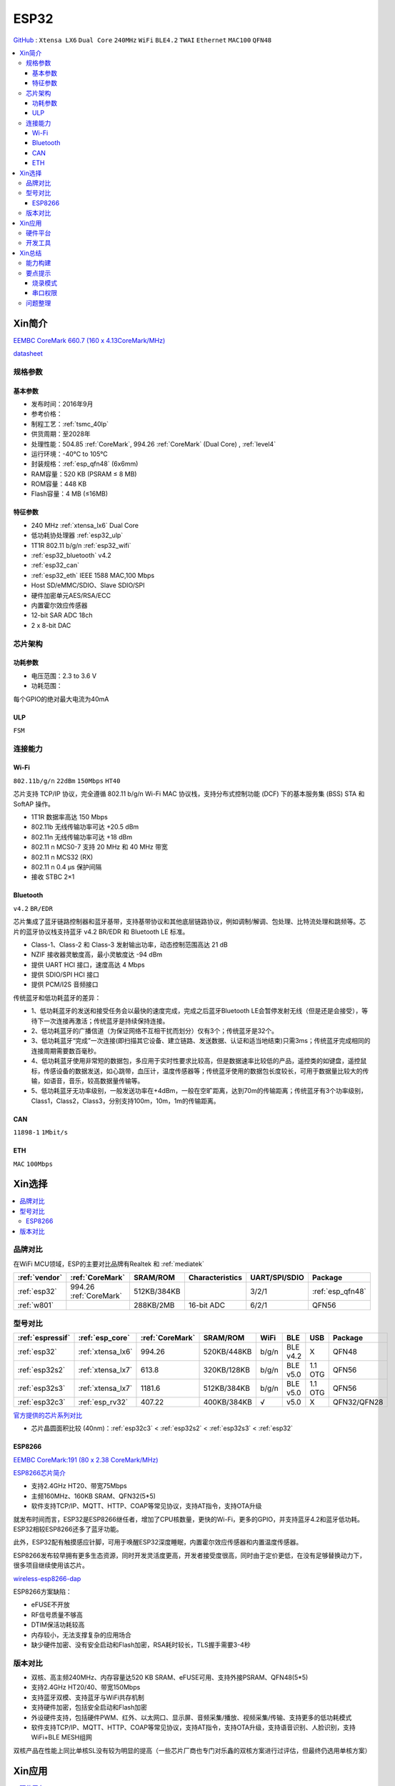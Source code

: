.. _esp32:

ESP32
===============

`GitHub <https://github.com/SoCXin/ESP32>`_ : ``Xtensa LX6`` ``Dual Core`` ``240MHz`` ``WiFi`` ``BLE4.2`` ``TWAI`` ``Ethernet`` ``MAC100`` ``QFN48``

.. contents::
    :local:

Xin简介
-----------

`EEMBC CoreMark 660.7 (160 x 4.13CoreMark/MHz) <https://www.eembc.org/viewer/?benchmark_seq=13244>`_

.. image:: ./images/ESP32.png
    :target: https://docs.espressif.com/projects/esp-idf/zh_CN/latest/esp32/api-reference/index.html

`datasheet <https://www.espressif.com/sites/default/files/documentation/esp32_datasheet_cn.pdf>`_


规格参数
~~~~~~~~~~~


基本参数
^^^^^^^^^^^

* 发布时间：2016年9月
* 参考价格：
* 制程工艺：:ref:`tsmc_40lp`
* 供货周期：至2028年
* 处理性能：504.85 :ref:`CoreMark`, 994.26 :ref:`CoreMark` (Dual Core) , :ref:`level4`
* 运行环境：-40°C to 105°C
* 封装规格：:ref:`esp_qfn48` (6x6mm)
* RAM容量：520 KB (PSRAM ≤ 8 MB)
* ROM容量：448 KB
* Flash容量：4 MB (≤16MB)



特征参数
^^^^^^^^^^^

* 240 MHz :ref:`xtensa_lx6` Dual Core
* 低功耗协处理器 :ref:`esp32_ulp`
* 1T1R 802.11 b/g/n :ref:`esp32_wifi`
* :ref:`esp32_bluetooth` v4.2
* :ref:`esp32_can`
* :ref:`esp32_eth` IEEE 1588 MAC,100 Mbps
* Host SD/eMMC/SDIO、Slave SDIO/SPI
* 硬件加密单元AES/RSA/ECC
* 内置霍尔效应传感器
* 12-bit SAR ADC 18ch
* 2 x 8-bit DAC

芯片架构
~~~~~~~~~~~

功耗参数
^^^^^^^^^^^

* 电压范围：2.3 to 3.6 V
* 功耗范围：

每个GPIO的绝对最大电流为40mA


.. _esp32_ulp:

ULP
^^^^^^^^^^^^^^
``FSM``



连接能力
~~~~~~~~~~~~~~

.. _esp32_wifi:

Wi-Fi
^^^^^^^^^^^^^^^
``802.11b/g/n``  ``22dBm`` ``150Mbps`` ``HT40``

芯片支持 TCP/IP 协议，完全遵循 802.11 b/g/n Wi-Fi MAC 协议栈，支持分布式控制功能 (DCF) 下的基本服务集 (BSS) STA 和 SoftAP 操作。

* 1T1R 数据率高达 150 Mbps
* 802.11b 无线传输功率可达 +20.5 dBm
* 802.11n 无线传输功率可达 +18 dBm
* 802.11 n MCS0-7 支持 20 MHz 和 40 MHz 带宽
* 802.11 n MCS32 (RX)
* 802.11 n 0.4 µs 保护间隔
* 接收 STBC 2×1


.. _esp32_bluetooth:

Bluetooth
^^^^^^^^^^^^^^^
``v4.2`` ``BR/EDR``

芯片集成了蓝牙链路控制器和蓝牙基带，支持基带协议和其他底层链路协议，例如调制/解调、包处理、比特流处理和跳频等。芯片的蓝牙协议栈支持蓝牙 v4.2 BR/EDR 和 Bluetooth LE 标准。

* Class-1、Class-2 和 Class-3 发射输出功率，动态控制范围高达 21 dB
* NZIF 接收器灵敏度高，最小灵敏度达 -94 dBm
* 提供 UART HCI 接口，速度高达 4 Mbps
* 提供 SDIO/SPI HCI 接口
* 提供 PCM/I2S 音频接口

传统蓝牙和低功耗蓝牙的差异：

* 1、低功耗蓝牙的发送和接受任务会以最快的速度完成，完成之后蓝牙Bluetooth LE会暂停发射无线（但是还是会接受），等待下一次连接再激活；传统蓝牙是持续保持连接。
* 2、低功耗蓝牙的广播信道（为保证网络不互相干扰而划分）仅有3个；传统蓝牙是32个。
* 3、低功耗蓝牙“完成”一次连接(即扫描其它设备、建立链路、发送数据、认证和适当地结束)只需3ms；传统蓝牙完成相同的连接周期需要数百毫秒。
* 4、低功耗蓝牙使用非常短的数据包，多应用于实时性要求比较高，但是数据速率比较低的产品，遥控类的如键盘，遥控鼠标，传感设备的数据发送，如心跳带，血压计，温度传感器等；传统蓝牙使用的数据包长度较长，可用于数据量比较大的传输，如语音，音乐，较高数据量传输等。
* 5、低功耗蓝牙无功率级别，一般发送功率在+4dBm，一般在空旷距离，达到70m的传输距离；传统蓝牙有3个功率级别，Class1，Class2，Class3，分别支持100m，10m，1m的传输距离。


.. _esp32_can:

CAN
^^^^^^^^^^^^^^^
``11898-1`` ``1Mbit/s``

.. _esp32_eth:

ETH
^^^^^^^^^^^^^^^
``MAC`` ``100Mbps``

Xin选择
-----------

.. contents::
    :local:


品牌对比
~~~~~~~~~~~

在WiFi MCU领域，ESP的主要对比品牌有Realtek 和 :ref:`mediatek`

.. list-table::
    :header-rows:  1

    * - :ref:`vendor`
      - :ref:`CoreMark`
      - SRAM/ROM
      - Characteristics
      - UART/SPI/SDIO
      - Package
    * - :ref:`esp32`
      - 994.26 :ref:`CoreMark`
      - 512KB/384KB
      -
      - 3/2/1
      - :ref:`esp_qfn48`
    * - :ref:`w801`
      -
      - 288KB/2MB
      - 16-bit ADC
      - 6/2/1
      - QFN56


型号对比
~~~~~~~~~~~

.. list-table::
    :header-rows:  1

    * - :ref:`espressif`
      - :ref:`esp_core`
      - :ref:`CoreMark`
      - SRAM/ROM
      - WiFi
      - BLE
      - USB
      - Package
    * - :ref:`esp32`
      - :ref:`xtensa_lx6`
      - 994.26
      - 520KB/448KB
      - b/g/n
      - BLE v4.2
      - X
      - QFN48
    * - :ref:`esp32s2`
      - :ref:`xtensa_lx7`
      - 613.8
      - 320KB/128KB
      - b/g/n
      - BLE v5.0
      - 1.1 OTG
      - QFN56
    * - :ref:`esp32s3`
      - :ref:`xtensa_lx7`
      - 1181.6
      - 512KB/384KB
      - b/g/n
      - BLE v5.0
      - 1.1 OTG
      - QFN56
    * - :ref:`esp32c3`
      - :ref:`esp_rv32`
      - 407.22
      - 400KB/384KB
      - √
      - v5.0
      - X
      - QFN32/QFN28

`官方提供的芯片系列对比 <https://docs.espressif.com/projects/esp-idf/zh_CN/latest/esp32s3/hw-reference/chip-series-comparison.html>`_

* 芯片晶圆面积比较 (40nm)：:ref:`esp32c3` < :ref:`esp32s2` < :ref:`esp32s3` < :ref:`esp32`

.. _esp8266:

ESP8266
^^^^^^^^^^^^
`EEMBC CoreMark:191 (80 x 2.38 CoreMark/MHz) <https://www.eembc.org/viewer/?benchmark_seq=13243>`_


`ESP8266芯片简介 <https://www.espressif.com/zh-hans/products/socs/esp8266>`_

* 支持2.4GHz HT20、带宽75Mbps
* 主频160MHz、160KB SRAM、QFN32(5*5)
* 软件支持TCP/IP、MQTT、HTTP、COAP等常见协议，支持AT指令，支持OTA升级

就发布时间而言，ESP32是ESP8266继任者，增加了CPU核数量，更快的Wi-Fi，更多的GPIO，并支持蓝牙4.2和蓝牙低功耗。ESP32相较ESP8266还多了蓝牙功能。

此外，ESP32配有触摸感应针脚，可用于唤醒ESP32深度睡眠，内置霍尔效应传感器和内置温度传感器。

ESP8266发布较早拥有更多生态资源，同时开发灵活度更高，开发者接受度很高，同时由于定价更低，在没有足够替换动力下，很多项目继续使用该芯片。

`wireless-esp8266-dap <https://github.com/windowsair/wireless-esp8266-dap>`_

ESP8266方案缺陷：

* eFUSE不开放
* RF信号质量不够高
* DTIM保活功耗较高
* 内存较小，无法支撑复杂的应用场合
* 缺少硬件加密、没有安全启动和Flash加密，RSA耗时较长，TLS握手需要3-4秒

版本对比
~~~~~~~~~

.. image:: ./images/ESP32ser.png
    :target: https://www.espressif.com/sites/default/files/documentation/esp32_datasheet_cn.pdf


* 双核、高主频240MHz、内存容量达520 KB SRAM、eFUSE可用、支持外接PSRAM、QFN48(5*5)
* 支持2.4GHz HT20/40、带宽150Mbps
* 支持蓝牙双模、支持蓝牙与WiFi共存机制
* 支持硬件加密，包括安全启动和Flash加密
* 外设硬件支持，包括硬件PWM、红外、以太网口、显示屏、音频采集/播放、视频采集/传输、支持更多的低功耗模式
* 软件支持TCP/IP、MQTT、HTTP、COAP等常见协议，支持AT指令，支持OTA升级，支持语音识别、人脸识别，支持WiFi+BLE MESH组网

双核产品在性能上同比单核SL没有较为明显的提高（一些芯片厂商也专门对乐鑫的双核方案进行过评估，但最终仍选用单核方案）

Xin应用
-----------

.. contents::
    :local:

硬件平台
~~~~~~~~~~~

.. image:: ./images/B_ESP32.jpg
    :target: https://detail.tmall.com/item.htm?spm=a230r.1.14.28.50e564d3axhB7j&id=624276301887&ns=1&abbucket=19


开发工具
~~~~~~~~~~~

源圈OS-Q通过先验证的方式，集成了更多可信赖资源 `PlatformIO ESP32 <https://github.com/OS-Q/P511>`_ 可以作为一个启动模板，作为一个开源编译体系便于多系统下开发。

协处理的开发，使用汇编语言，需要单独的工具链，通过官方提供提供的IDF工具实现。


Xin总结
--------------

.. contents::
    :local:

能力构建
~~~~~~~~~~~~~

要点提示
~~~~~~~~~~~~~

* ESP32的Touch功能灵敏度不够

烧录模式
^^^^^^^^^^^^^

因为esp32芯片进入烧写模式的条件是启动时检测boot引脚，因此需要摁着boot键才能下载程序。出现这种情况一般是启动配置的strapping引脚采样电平不符合启动模式，需要调整硬件电路。

串口权限
^^^^^^^^^^^^^

linux下面串口设备的一般是root权限，因此使用串口需要取得root权限或者修改dev目录下串口的权限。想串口支持当前用户，需要把当前用户添加到Group

" sudo usermode -a -G dialout $USER "


问题整理
~~~~~~~~~~~~~

`FQA <https://docs.espressif.com/_/downloads/espressif-esp-faq/zh_CN/latest/pdf/>`_  | `bugs <https://www.espressif.com/sites/default/files/documentation/eco_and_workarounds_for_bugs_in_esp32_cn.pdf>`_


Brownout detector was triggered 已触发断电探测器

原因在于: ESP32的电平低于某个值（这个值是可以设定的），然后触发了断电探测器，断电探测器会使得ESP32重新启动。

解决：换个电源，要不就是ESP32板子设计本身有问题，最终的大招，禁用断电探测器

make menuconfig->component config->ESP32-specific->Hardware brownout detect &reset禁用掉这个选项，将不再检测电平。或者也可在再这个选项的下面选择一个更合适的保护电平。

这个问题描述的是：ESP32的电平低于某个值（这个值是可以设定的，后文会有介绍），然后触发了断电探测器，断电探测器会使得ESP32重新启动。


.. warning::
    ESP32最大的槽点就是编译效率，因为组件特别多，每次编译都非常耗时间

